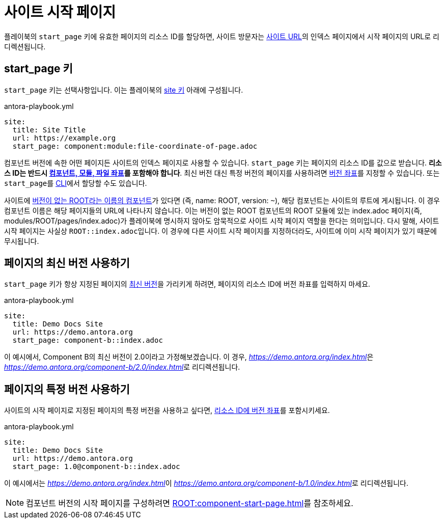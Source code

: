 = 사이트 시작 페이지

플레이북의 ``start_page`` 키에 유효한 페이지의 리소스 ID를 할당하면, 사이트 방문자는 xref:site-url.adoc[사이트 URL]의 인덱스 페이지에서 시작 페이지의 URL로 리디렉션됩니다.

[#start-page-key]
== start_page 키

``start_page`` 키는 선택사항입니다.
이는 플레이북의 xref:configure-site.adoc[site 키] 아래에 구성됩니다.

.antora-playbook.yml
[,yaml]
----
site:
  title: Site Title
  url: https://example.org
  start_page: component:module:file-coordinate-of-page.adoc
----

컴포넌트 버전에 속한 어떤 페이지든 사이트의 인덱스 페이지로 사용할 수 있습니다.
``start_page`` 키는 페이지의 리소스 ID를 값으로 받습니다.
*리소스 ID는 반드시 xref:page:resource-id-coordinates.adoc#id-component[컴포넌트, 모듈, 파일 좌표]를 포함해야 합니다*.
최신 버전 대신 특정 버전의 페이지를 사용하려면 xref:page:resource-id-coordinates.adoc#id-version[버전 좌표]를 지정할 수 있습니다.
또는 ``start_page``를 xref:cli:options.adoc#start-page[CLI]에서 할당할 수도 있습니다.

사이트에 xref:ROOT:component-name-key.adoc#root-component[버전이 없는 ROOT라는 이름의 컴포넌트]가 있다면 (즉, name: ROOT, version: ``~``), 해당 컴포넌트는 사이트의 루트에 게시됩니다.
이 경우 컴포넌트 이름은 해당 페이지들의 URL에 나타나지 않습니다.
이는 버전이 없는 ROOT 컴포넌트의 ROOT 모듈에 있는 index.adoc 페이지(즉, modules/ROOT/pages/index.adoc)가 플레이북에 명시하지 않아도 암묵적으로 사이트 시작 페이지 역할을 한다는 의미입니다.
다시 말해, 사이트 시작 페이지는 사실상 ``ROOT::index.adoc``입니다.
이 경우에 다른 사이트 시작 페이지를 지정하더라도, 사이트에 이미 시작 페이지가 있기 때문에 무시됩니다.

== 페이지의 최신 버전 사용하기

``start_page`` 키가 항상 지정된 페이지의 xref:ROOT:how-component-versions-are-sorted.adoc#latest-version[최신 버전]을 가리키게 하려면, 페이지의 리소스 ID에 버전 좌표를 입력하지 마세요.

.antora-playbook.yml
[,yaml]
----
site:
  title: Demo Docs Site
  url: https://demo.antora.org
  start_page: component-b::index.adoc
----

이 예시에서, Component B의 최신 버전이 2.0이라고 가정해보겠습니다.
이 경우, __https://demo.antora.org/index.html__은 __https://demo.antora.org/component-b/2.0/index.html__로 리디렉션됩니다.

== 페이지의 특정 버전 사용하기

사이트의 시작 페이지로 지정된 페이지의 특정 버전을 사용하고 싶다면, xref:page:resource-id-coordinates.adoc#id-version[리소스 ID에 버전 좌표]를 포함시키세요.

.antora-playbook.yml
[,yaml]
----
site:
  title: Demo Docs Site
  url: https://demo.antora.org
  start_page: 1.0@component-b::index.adoc
----

이 예시에서는 __https://demo.antora.org/index.html__이 __https://demo.antora.org/component-b/1.0/index.html__로 리디렉션됩니다.

NOTE: 컴포넌트 버전의 시작 페이지를 구성하려면 xref:ROOT:component-start-page.adoc[]를 참조하세요.